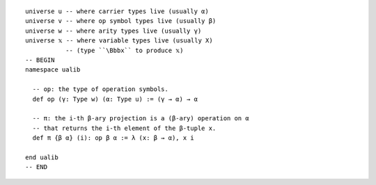 ::

  universe u -- where carrier types live (usually α)
  universe v -- where op symbol types live (usually β)
  universe w -- where arity types live (usually γ)
  universe 𝕩 -- where variable types live (usually X)
             -- (type ``\Bbbx`` to produce 𝕩)
  -- BEGIN
  namespace ualib
  
    -- op: the type of operation symbols.
    def op (γ: Type w) (α: Type u) := (γ → α) → α
  
    -- π: the i-th β-ary projection is a (β-ary) operation on α
    -- that returns the i-th element of the β-tuple x.
    def π {β α} (i): op β α := λ (x: β → α), x i
  
  end ualib
  -- END  
